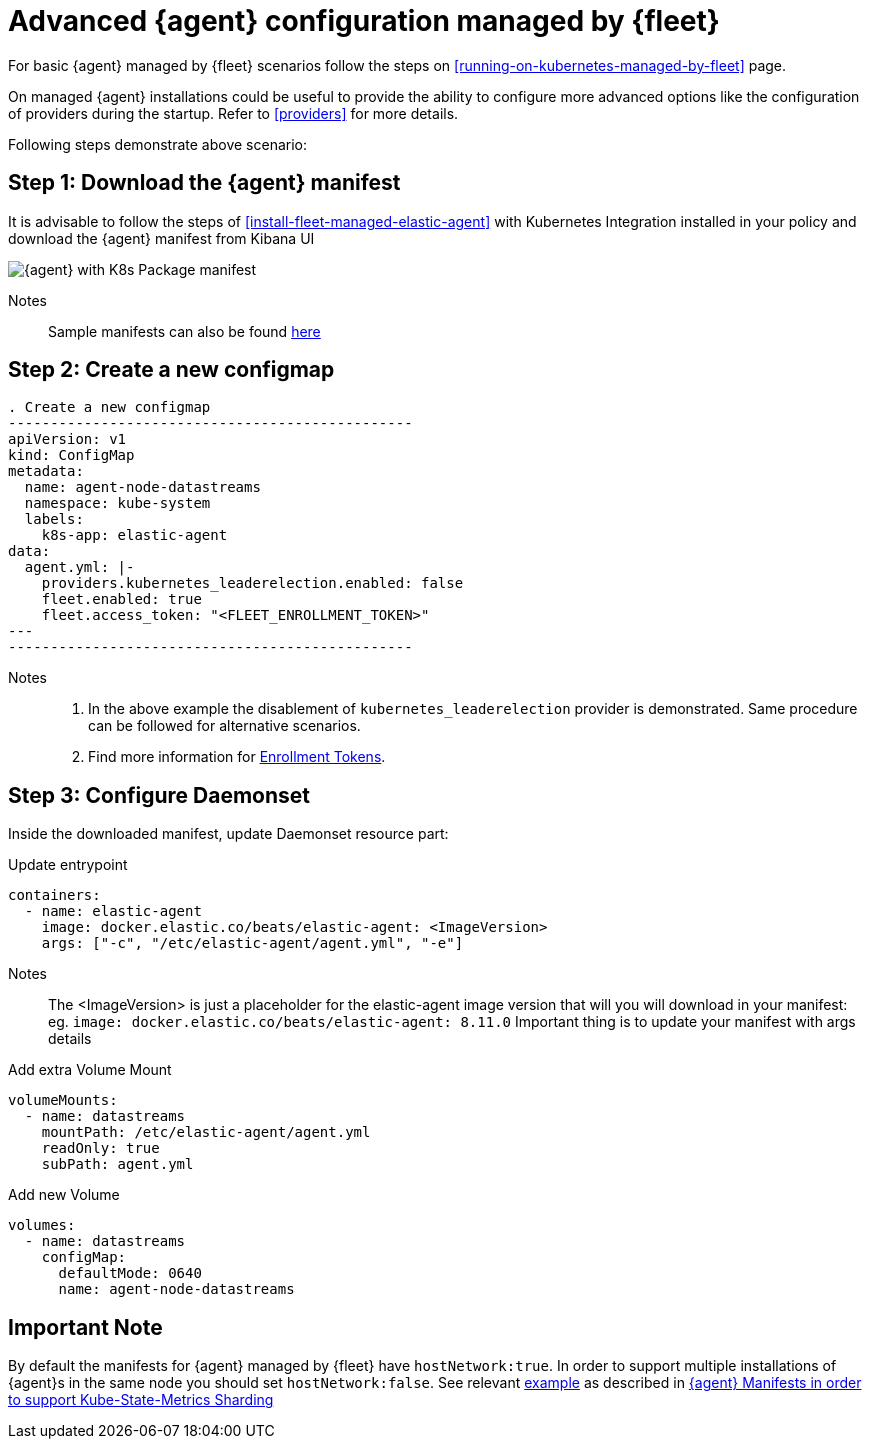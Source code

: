 [[advanced-kubernetes-managed-by-fleet]]
= Advanced {agent} configuration managed by {fleet}

For basic {agent} managed by {fleet} scenarios follow the steps on <<running-on-kubernetes-managed-by-fleet>> page.

On managed {agent} installations could be useful to provide the ability to configure more advanced options like the configuration of providers during the startup. Refer to <<providers>> for more details.

Following steps demonstrate above scenario:

[discrete]
== Step 1: Download the {agent} manifest

It is advisable to follow the steps of <<install-fleet-managed-elastic-agent>> with Kubernetes Integration installed in your policy and download the {agent} manifest from Kibana UI

image::images/k8kibanaUI.png[{agent} with K8s Package manifest]

Notes:: 
Sample manifests can also be found https://github.com/elastic/elastic-agent/blob/main/deploy/kubernetes/elastic-agent-managed-kubernetes.yaml[here]

[discrete]
== Step 2: Create a new configmap

[source,yaml]
. Create a new configmap
------------------------------------------------
apiVersion: v1
kind: ConfigMap
metadata:
  name: agent-node-datastreams
  namespace: kube-system
  labels:
    k8s-app: elastic-agent
data:
  agent.yml: |-
    providers.kubernetes_leaderelection.enabled: false
    fleet.enabled: true
    fleet.access_token: "<FLEET_ENROLLMENT_TOKEN>"
---
------------------------------------------------

Notes:: 
1. In the above example the disablement of `kubernetes_leaderelection` provider is demonstrated. Same procedure can be followed for alternative scenarios.
2. Find more information for https://www.elastic.co/guide/en/fleet/current/fleet-enrollment-tokens.html[Enrollment Tokens].

[discrete]
== Step 3: Configure Daemonset

Inside the downloaded manifest, update Daemonset resource part:

[source,yaml]
.Update entrypoint 
------------------------------------------------
containers:
  - name: elastic-agent
    image: docker.elastic.co/beats/elastic-agent: <ImageVersion>     
    args: ["-c", "/etc/elastic-agent/agent.yml", "-e"]
------------------------------------------------

Notes:: 
The <ImageVersion> is just a placeholder for the elastic-agent image version that will you will download in your manifest: eg. `image: docker.elastic.co/beats/elastic-agent: 8.11.0`
Important thing is to update your manifest with args details 

[source,yaml]
.Add extra Volume Mount 
------------------------------------------------
volumeMounts:
  - name: datastreams
    mountPath: /etc/elastic-agent/agent.yml
    readOnly: true
    subPath: agent.yml
------------------------------------------------

[source,yaml]
.Add new Volume 
------------------------------------------------
volumes:
  - name: datastreams
    configMap:
      defaultMode: 0640
      name: agent-node-datastreams
------------------------------------------------

[discrete]
== Important Note

By default the manifests for {agent} managed by {fleet} have `hostNetwork:true`. In order to support multiple installations of {agent}s in the same node you should set `hostNetwork:false`. See relevant https://github.com/elastic/elastic-agent/tree/main/docs/manifests/hostnetwork[example] as described in https://github.com/elastic/elastic-agent/blob/main/docs/elastic-agent-ksm-sharding.md[{agent} Manifests in order to support Kube-State-Metrics Sharding]  



